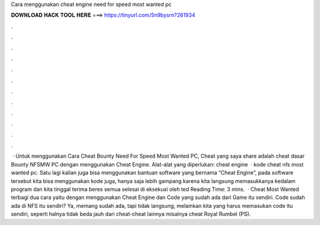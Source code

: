 Cara menggunakan cheat engine need for speed most wanted pc

𝐃𝐎𝐖𝐍𝐋𝐎𝐀𝐃 𝐇𝐀𝐂𝐊 𝐓𝐎𝐎𝐋 𝐇𝐄𝐑𝐄 ===> https://tinyurl.com/5n9bysrn?261934

.

.

.

.

.

.

.

.

.

.

.

.

 · Untuk menggunakan Cara Cheat Bounty Need For Speed Most Wanted PC, Cheat yang saya share adalah cheat dasar Bounty NFSMW PC dengan menggunakan Cheat Engine. Alat-alat yang diperlukan: cheat engine   · kode cheat nfs most wanted pc. Satu lagi kalian juga bisa menggunakan bantuan software yang bernama “Cheat Engine”, pada software tersebut kita bisa menggunakan kode juga, hanya saja lebih gampang karena kita langsung memasukkanya kedalam program dan kita tinggal terima beres semua selesai di eksekusi oleh ted Reading Time: 3 mins.  · Cheat Most Wanted terbagi dua cara yaitu dengan menggunakan Cheat Engine dan Code yang sudah ada dari Game itu sendiri. Code sudah ada di NFS itu sendiri? Ya, memang sudah ada, tapi tidak langsung, melainkan kita yang harus memasukan code itu sendiri, seperti halnya tidak beda jauh dari cheat-cheat lainnya misalnya cheat Royal Rumbel (PS).